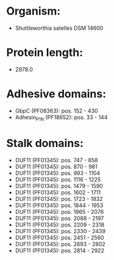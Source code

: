 * Organism:
- Shuttleworthia satelles DSM 14600
* Protein length:
- 2978.0
* Adhesive domains:
- GbpC (PF08363): pos. 152 - 430
- Adhesin_P1_N (PF18652): pos. 33 - 144
* Stalk domains:
- DUF11 (PF01345): pos. 747 - 858
- DUF11 (PF01345): pos. 870 - 981
- DUF11 (PF01345): pos. 993 - 1104
- DUF11 (PF01345): pos. 1116 - 1225
- DUF11 (PF01345): pos. 1479 - 1590
- DUF11 (PF01345): pos. 1602 - 1711
- DUF11 (PF01345): pos. 1723 - 1832
- DUF11 (PF01345): pos. 1844 - 1953
- DUF11 (PF01345): pos. 1965 - 2076
- DUF11 (PF01345): pos. 2088 - 2197
- DUF11 (PF01345): pos. 2209 - 2318
- DUF11 (PF01345): pos. 2330 - 2439
- DUF11 (PF01345): pos. 2451 - 2560
- DUF11 (PF01345): pos. 2693 - 2802
- DUF11 (PF01345): pos. 2814 - 2922

